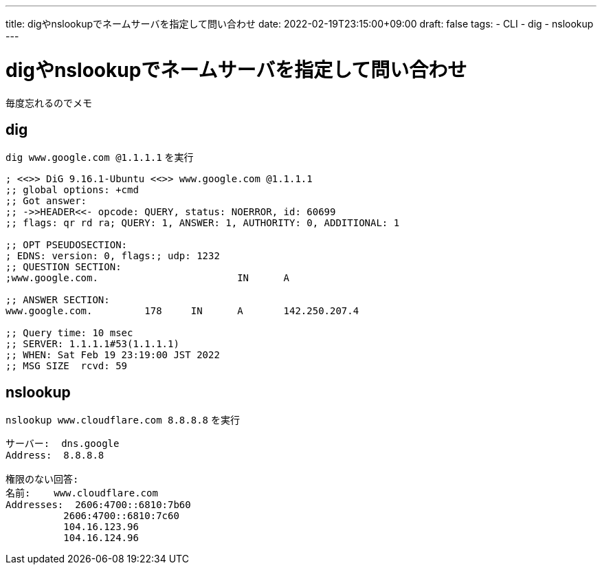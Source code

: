 ---
title: digやnslookupでネームサーバを指定して問い合わせ
date: 2022-02-19T23:15:00+09:00
draft: false
tags:
  - CLI
  - dig
  - nslookup
---

= digやnslookupでネームサーバを指定して問い合わせ

毎度忘れるのでメモ

== dig

`dig www.google.com @1.1.1.1` を実行

[source,sh]
----
; <<>> DiG 9.16.1-Ubuntu <<>> www.google.com @1.1.1.1
;; global options: +cmd
;; Got answer:
;; ->>HEADER<<- opcode: QUERY, status: NOERROR, id: 60699
;; flags: qr rd ra; QUERY: 1, ANSWER: 1, AUTHORITY: 0, ADDITIONAL: 1

;; OPT PSEUDOSECTION:
; EDNS: version: 0, flags:; udp: 1232
;; QUESTION SECTION:
;www.google.com.                        IN      A

;; ANSWER SECTION:
www.google.com.         178     IN      A       142.250.207.4

;; Query time: 10 msec
;; SERVER: 1.1.1.1#53(1.1.1.1)
;; WHEN: Sat Feb 19 23:19:00 JST 2022
;; MSG SIZE  rcvd: 59
----

== nslookup

`nslookup www.cloudflare.com 8.8.8.8` を実行

[source,sh]
----
サーバー:  dns.google
Address:  8.8.8.8

権限のない回答:
名前:    www.cloudflare.com
Addresses:  2606:4700::6810:7b60
          2606:4700::6810:7c60
          104.16.123.96
          104.16.124.96
----